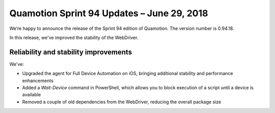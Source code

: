 Quamotion Sprint 94 Updates – June 29, 2018
===========================================

We’re happy to announce the release of the Sprint 94 edition of Quamotion. 
The version number is 0.94.18.

In this release, we've improved the stability of the WebDriver.

Reliability and stability improvements
--------------------------------------

We've:

- Upgraded the agent for Full Device Automation on iOS, bringing additional stability and performance enhancements
- Added a `Wait-Device` command in PowerShell, which allows you to block execution of a script until a device is available
- Removed a couple of old dependencies from the WebDriver, reducing the overall package size
